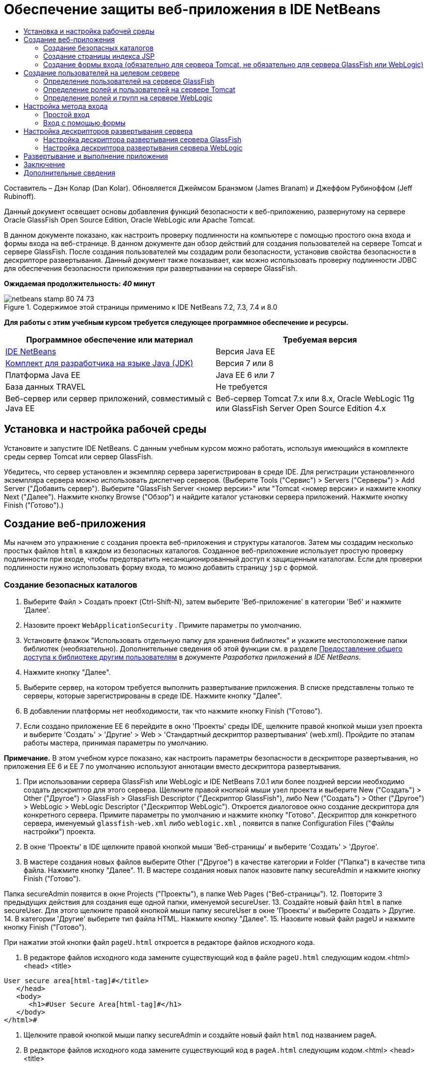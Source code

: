 // 
//     Licensed to the Apache Software Foundation (ASF) under one
//     or more contributor license agreements.  See the NOTICE file
//     distributed with this work for additional information
//     regarding copyright ownership.  The ASF licenses this file
//     to you under the Apache License, Version 2.0 (the
//     "License"); you may not use this file except in compliance
//     with the License.  You may obtain a copy of the License at
// 
//       http://www.apache.org/licenses/LICENSE-2.0
// 
//     Unless required by applicable law or agreed to in writing,
//     software distributed under the License is distributed on an
//     "AS IS" BASIS, WITHOUT WARRANTIES OR CONDITIONS OF ANY
//     KIND, either express or implied.  See the License for the
//     specific language governing permissions and limitations
//     under the License.
//

= Обеспечение защиты веб-приложения в IDE NetBeans
:jbake-type: tutorial
:jbake-tags: tutorials 
:jbake-status: published
:syntax: true
:toc: left
:toc-title:
:description: Обеспечение защиты веб-приложения в IDE NetBeans - Apache NetBeans
:keywords: Apache NetBeans, Tutorials, Обеспечение защиты веб-приложения в IDE NetBeans

Составитель – Дэн Колар (Dan Kolar). Обновляется Джеймсом Бранэмом (James Branam) и Джеффом Рубиноффом (Jeff Rubinoff).

Данный документ освещает основы добавления функций безопасности к веб-приложению, развернутому на сервере Oracle GlassFish Open Source Edition, Oracle WebLogic или Apache Tomcat.

В данном документе показано, как настроить проверку подлинности на компьютере с помощью простого окна входа и формы входа на веб-странице. В данном документе дан обзор действий для создания пользователей на сервере Tomcat и сервере GlassFish. После создания пользователей мы создадим роли безопасности, установив свойства безопасности в дескрипторе развертывания. Данный документ также показывает, как можно использовать проверку подлинности JDBC для обеспечения безопасности приложения при развертывании на сервере GlassFish.

*Ожидаемая продолжительность: _40_ минут*


image::images/netbeans-stamp-80-74-73.png[title="Содержимое этой страницы применимо к IDE NetBeans 7.2, 7.3, 7.4 и 8.0"]


*Для работы с этим учебным курсом требуется следующее программное обеспечение и ресурсы.*

|===
|Программное обеспечение или материал |Требуемая версия 

|link:https://netbeans.org/downloads/index.html[+IDE NetBeans+] |Версия Java EE 

|link:http://www.oracle.com/technetwork/java/javase/downloads/index.html[+Комплект для разработчика на языке Java (JDK)+] |Версия 7 или 8 

|Платформа Java EE |Java EE 6 или 7 

|База данных TRAVEL |Не требуется 

|Веб-сервер или сервер приложений, совместимый с Java EE |Веб-сервер Tomcat 7.x или 8.x, Oracle WebLogic 11g или
GlassFish Server Open Source Edition 4.x 
|===


== Установка и настройка рабочей среды

Установите и запустите IDE NetBeans. С данным учебным курсом можно работать, используя имеющийся в комплекте среды сервер Tomcat или сервер GlassFish.

Убедитесь, что сервер установлен и экземпляр сервера зарегистрирован в среде IDE. Для регистрации установленного экземпляра сервера можно использовать диспетчер серверов. (Выберите Tools ("Сервис") > Servers ("Серверы") > Add Server ("Добавить сервер"). Выберите "GlassFish Server <номер версии>" или "Tomcat <номер версии> и нажмите кнопку Next ("Далее"). Нажмите кнопку Browse ("Обзор") и найдите каталог установки сервера приложений. Нажмите кнопку Finish ("Готово").)


==  Создание веб-приложения

Мы начнем это упражнение с создания проекта веб-приложения и структуры каталогов. Затем мы создадим несколько простых файлов  ``html``  в каждом из безопасных каталогов. Созданное веб-приложение использует простую проверку подлинности при входе, чтобы предотвратить несанкционированный доступ к защищенным каталогам. Если для проверки подлинности нужно использовать форму входа, то можно добавить страницу  ``jsp``  с формой.


=== Создание безопасных каталогов

1. Выберите Файл > Создать проект (Ctrl-Shift-N), затем выберите 'Веб-приложение' в категории 'Веб' и нажмите 'Далее'.
2. Назовите проект  ``WebApplicationSecurity`` . Примите параметры по умолчанию.
3. Установите флажок "Использовать отдельную папку для хранения библиотек" и укажите местоположение папки библиотек (необязательно). Дополнительные сведения об этой функции см. в разделе link:http://www.oracle.com/pls/topic/lookup?ctx=nb8000&id=NBDAG455[+Предоставление общего доступа к библиотеке другим пользователям+] в документе _Разработка приложений в IDE NetBeans_.
4. Нажмите кнопку "Далее".
5. Выберите сервер, на котором требуется выполнить развертывание приложения. В списке представлены только те серверы, которые зарегистрированы в среде IDE. Нажмите кнопку "Далее".
6. В добавлении платформы нет необходимости, так что нажмите кнопку Finish ("Готово").
7. Если создано приложение EE 6 перейдите в окно 'Проекты' среды IDE, щелкните правой кнопкой мыши узел проекта и выберите 'Создать' > 'Другие' > Web > 'Стандартный дескриптор развертывания' (web.xml). Пройдите по этапам работы мастера, принимая параметры по умолчанию.

*Примечание.* В этом учебном курсе показано, как настроить параметры безопасности в дескрипторе развертывания, но приложения EE 6 и EE 7 по умолчанию используют аннотации вместо дескриптора развертывания.

8. При использовании сервера GlassFish или WebLogic и IDE NetBeans 7.0.1 или более поздней версии необходимо создать дескриптор для этого сервера. Щелкните правой кнопкой мыши узел проекта и выберите New ("Создать") > Other ("Другое") > GlassFish > GlassFish Descriptor ("Дескриптор GlassFish"), либо New ("Создать") > Other ("Другое") > WebLogic > WebLogic Descriptor ("Дескриптор WebLogic"). Откроется диалоговое окно создание дескриптора для конкретного сервера. Примите параметры по умолчанию и нажмите кнопку "Готово". Дескриптор для конкретного сервера, именуемый  ``glassfish-web.xml``  либо  ``weblogic.xml`` , появится в папке Configuration Files ("Файлы настройки") проекта.
9. В окне 'Проекты' в IDE щелкните правой кнопкой мыши 'Веб-страницы' и выберите 'Создать' > 'Другое'.
10. В мастере создания новых файлов выберите Other ("Другое") в качестве категории и Folder ("Папка") в качестве типа файла. Нажмите кнопку "Далее".
11. 
В мастере создания новых папок назовите папку secureAdmin и нажмите кнопку Finish ("Готово").

Папка secureAdmin появится в окне Projects ("Проекты"), в папке Web Pages ("Веб-страницы").
12. Повторите 3 предыдущих действия для создания еще одной папки, именуемой secureUser.
13. Создайте новый файл  ``html``  в папке secureUser. Для этого щелкните правой кнопкой мыши папку secureUser в окне 'Проекты' и выберите Создать > Другие.
14. В категории 'Другие' выберите тип файла HTML. Нажмите кнопку "Далее".
15. Назовите новый файл pageU и нажмите кнопку Finish ("Готово").

При нажатии этой кнопки файл  ``pageU.html``  откроется в редакторе файлов исходного кода.

16. В редакторе файлов исходного кода замените существующий код в файле  ``pageU.html``  следующим кодом.[html-tag]#<html>
   <head>
      <title>#

[source,xml]
----

User secure area[html-tag]#</title>
   </head>
   <body>
      <h1>#User Secure Area[html-tag]#</h1>
   </body>
</html>#
----
17. Щелкните правой кнопкой мыши папку secureAdmin и создайте новый файл ``html``  под названием pageA.
18. В редакторе файлов исходного кода замените существующий код в  ``pageA.html``  следующим кодом.[html-tag]#<html>
   <head>
      <title>#

[source,xml]
----

Admin secure area[html-tag]#</title>
   </head>
   <body>
      <h1>#Admin secure area[html-tag]#</h1>
   </body>
</html>#
----


=== Создание страницы индекса JSP

Теперь мы создадим страницу индекса JSP, содержащую ссылки на безопасные области. Если пользователь щелкнет такую ссылку, у него будут запрошены имя пользователя и пароль. В случае использования простого входа будет выведено окно входа по умолчанию используемого браузера. В случае использования страницы формы входа пользователь вводит имя пользователя и пароль в форму.

1. Откройте  ``index.jsp``  в редакторе файлов исходного кода и добавьте следующие ссылки на  ``pageA.html``  и  ``pageU.html`` :[jsp-html-tag]#<p>#

[source,html]
----

Request a secure Admin page [jsp-html-tag]#<a# [jsp-html-argument]#href=#[jsp-xml-value]#"secureAdmin/pageA.html"#[jsp-html-tag]#>#here![jsp-html-tag]#</a></p>
<p>#Request a secure User page [jsp-html-tag]#<a# [jsp-html-argument]#href=#[jsp-xml-value]#"secureUser/pageU.html"# [jsp-html-tag]#>#here![jsp-html-tag]#</a></p>#
----
2. Сохраните изменения.


=== Создание формы входа (обязательно для сервера Tomcat, не обязательно для сервера GlassFish или WebLogic)

Если вместо простого входа желательно использовать форму входа, то можно создать страницу  ``jsp`` , содержащую форму. После этого можно указать страницы входа и ошибки при входе, в ходе <<Basic_login_config,настройки метода входа>>.

*Важно!* Для пользователей Tomcat создание формы входа обязательно.

1. В окне 'Проекты' щелкните правой кнопкой мыши папку 'Веб-страницы' и выберите 'Создать' > JSP.
2. Назовите файл  ``login`` , оставьте значения по умолчанию для остальных полей и нажмите кнопку Finish ("Готово").
3. В редакторе файлов исходного кода вставьте следующий код между тегами  ``<body>``   ``login.jsp`` .

[source,xml]
----

<[jsp-html-tag]#form# [jsp-html-argument]#action=#[jsp-xml-value]#"j_security_check"# [jsp-html-argument]#method=#[jsp-xml-value]#"POST"#[jsp-html-tag]#>#
   Username:[jsp-html-tag]#<input# [jsp-html-argument]#type=#[jsp-xml-value]#"text"# [jsp-html-argument]#name=#[jsp-xml-value]#"j_username"#[jsp-html-tag]#><br>#
   Password:[jsp-html-tag]#<input# [jsp-html-argument]#type=#[jsp-xml-value]#"password"# [jsp-html-argument]#name=#[jsp-xml-value]#"j_password"#[jsp-html-tag]#>
   <input# [jsp-html-argument]#type=#[jsp-xml-value]#"submit"# [jsp-html-argument]#value=#[jsp-xml-value]#"Login"#[jsp-html-tag]#>
</form>#
----
4. Создайте новый файл  ``html``  под названием  ``loginError.html``  в папке Web Pages ("Веб-страницы"). Это простая страница ошибки.
5. В редакторе файлов исходного кода замените существующий код в  ``loginError.html``  следующим кодом.[html-tag]#<html>
    <head>
        <title>#

[source,xml]
----

Login Test: Error logging in[html-tag]#</title>
    </head>
    <body>
        <h1>#Error Logging In[html-tag]#</h1>
        <br/>
    </body>
</html>#
----


== Создание пользователей на целевом сервере

Чтобы в веб-приложениях можно было использовать безопасность на основе проверки подлинности с помощью имени пользователя и пароля (простой вход или вход на основе формы), для целевого пользователя необходимо определить пользователей и соответствующие роли для них. Для входа в систему на сервере на этом сервере должна существовать учетная запись пользователя.

Определения пользователей и ролей варьируются в зависимости от указанного целевого сервера. В данном руководстве для тестирования параметров безопасности используются определения  ``admin``  и  ``user`` . Необходимо подтвердить, что эти пользователи существуют на соответствующих серверах и что им назначены соответствующие роли.


=== Определение пользователей на сервере GlassFish

В этом сценарии нам нужно использовать консоль администрирования сервера GlassFish для создания двух новых пользователей,  ``user``  и  ``admin`` . У пользователя  ``user``  будет ограниченный доступ к приложению, а у пользователя  ``admin``  – права администратора.

1. Откройте консоль администрирования. Для этого перейдите в окно 'Службы' среды IDE и щелкните правой кнопкой мыши Серверы > Сервер GlassFish > Просмотр консоли администратора домена. В окне браузера откроется страница входа в систему сервера GlassFish. Для доступа к консоли администрирования необходимо войти, используя имя и пароль администратора.

*Примечание. * До получения доступа к консоли администрирования необходимо запустить сервер приложений. Чтобы запустить сервер, щелкните правой кнопкой мыши узел сервера GlassFish и выберите 'Пуск'.

2. В консоли администрирования перейдите к Configurations ("Настройки") > server-config > Security ("Безопасность") > Realms ("Области") > File ("Файл"). Откроется панель редактирования области.
image::images/edit-realm.png[]
3. Нажмите кнопку Manage Users ("Управлять пользователями") наверху панели редактирования области. Откроется панель File Users ("Пользователи файла").
image::images/file-users.png[]
4. Нажмите кнопку New ("Создать"). Откроется панель New File Realm User ("Новый пользователь области файла"). Введите  ``user``  в качестве идентификатора пользователя и  ``userpw01``  в качестве пароля. Нажмите кнопку "ОК".
5. Выполните приведенные выше действия, чтобы создать пользователя  ``admin``  с паролем  ``adminpw1``  в области  ``file`` .


=== Определение ролей и пользователей на сервере Tomcat

При использовании Tomcat 7 создается пользователь с ролью сценария диспетчера и пароль для этого пользователя при регистрации сервера в IDE NetBeans.

Базовые пользователи и роли для сервера Tomcat содержатся в  ``tomcat-users.xml`` . Файл  ``tomcat-users.xml``  можно найти в каталоге  ``_<CATALINA_BASE>_\conf`` .

*Примечание.* Расположение CATALINA_BASE можно определить, щелкнув правой кнопкой мыши узел сервера Tomcat в окне 'Службы' и выбрав 'Свойства'. Откроется окно свойств сервера. CATALINA_BASE расположен во вкладке Connection ("Подключение").

image::images/tomcat-properties.png[] image::images/catalina-base.png[]

*Примечание.* Если Tomcat 6 используется вместе с более ранними версиями IDE, этот сервер имеет  ``ide`` , определенные пользователем с помощью пароля и администратора и диспетчера ролей. Пароль для пользователя  ``ide``  создается при установке Tomcat 6. Пароль для пользователя  ``ide``  можно изменить, либо скопировать его в  ``tomcat-users.xml`` .

*Для добавления пользователей в Tomcat выполните следующие действия.*

1. Откройте в редакторе  ``_<CATALINA_BASE>_/conf/tomcat-users.xml`` .
2. Добавьте роль под названием  ``AdminRole`` .

[source,java]
----

<role rolename="AdminRole"/>
----
3. Добавьте роль под названием  ``UserRole`` .

[source,java]
----

<role rolename="UserRole"/>
----
4. Добавьте пользователя с именем  ``admin`` , паролем  ``adminpw1``  и ролью  ``AdminRole`` .

[source,java]
----

<user username="admin" password="adminpw1" roles="AdminRole"/>
----
5. Добавьте пользователя с именем  ``user`` , паролем  ``userpw01``  и ролью  ``UserRole`` .

[source,java]
----

<user username="user" password="userpw01" roles="UserRole"/>
----

Файл  ``tomcat-users.xml``  теперь выглядит следующим образом:


[source,xml]
----

<tomcat-users>
<!--
  <role rolename="tomcat"/>
  <role rolename="role1"/>
  <user username="tomcat" password="tomcat" roles="tomcat"/>
  <user username="both" password="tomcat" roles="tomcat,role1"/>
  <user username="role1" password="tomcat" roles="role1"/>
-->
...
<role rolename="AdminRole"/>
<role rolename="UserRole"/>
<user username="user" password="userpw01" roles="UserRole"/>
<user username="admin" password="adminpw1" roles="AdminRole"/>
[User with manager-script role, defined when Tomcat 7 was registered with the IDE]
...
</tomcat-users>
----


=== Определение ролей и групп на сервере WebLogic

В этой ситуации нам нужно использовать консоль администрирования сервера WebLogic для создания двух новых пользователей,  ``user``  и  ``admin`` . Добавьте этих пользователей к группам  ``userGroup``  и  ``adminGroup``  соответственно. Позже можно будет назначить роли безопасности для этих групп. У  ``userGroup``  будет ограниченный доступ к приложению, а у  ``adminGroup``  – права администратора.

Общие инструкции по добавлению пользователей и групп к серверу Web Logic можно найти в link:http://download.oracle.com/docs/cd/E21764_01/apirefs.1111/e13952/taskhelp/security/ManageUsersAndGroups.html[+Интерактивной справке по консоли администрирования+] WebLogic.

*Чтобы добавить пользователей и группы "user" и "admin" к WebLogic, выполните следующие действия:*

1. Откройте консоль администрирования, перейдя в окно 'Службы' среды IDE и щелкнув правой кнопкой мыши 'Серверы' > 'Сервер WebLogic' > 'Просмотр консоли администратора'. В окне браузера откроется страница входа в систему сервера GlassFish. Для доступа к консоли администрирования необходимо войти, используя имя и пароль администратора.

*Примечание. * До получения доступа к консоли администрирования необходимо запустить сервер приложений. Чтобы запустить сервер, щелкните правой кнопкой мыши узел сервера WebLogic и выберите 'Пуск'.

2. В левой панели выберите Security Realms ("Области безопасности"). Откроется страница сводки областей безопасности.
3. На этой странице выберите имя области безопасности (имя по умолчанию – "myrealm"). Откроется страница Settings for Realm Name ("Настройки имени области").
4. На этой странице выберите Users and Groups ("Пользователи и группы") > Users ("Пользователи"). Появится таблица пользователей.
5. В таблице пользователей щелкните New ("Создать"). Откроется страница создания нового пользователя.
6. Введите там имя "user" и пароль "userpw01". Если хочется, введите описание пользователя. Примите поставщика проверки подлинности по умолчанию. 
image::images/wl-admin-newuser.png[]
7. Нажмите кнопку "ОК". Мы вернемся к таблице пользователей.
8. Щелкните New ("Создать") и добавьте пользователя с именем"admin" и паролем "admin1".
9. Откройте вкладку Groups ("Группы"). Появится таблица групп.
10. Нажмите кнопку New ("Создать"). Откроется окно создания новой группы.
11. Назовите группу userGroup. Примите поставщика по умолчанию и нажмите кнопку "OK". Это вернет нас к таблице групп.
12. Щелкните New ("Создать") и создайте группу adminGroup.
13. Откройте вкладку Users ("Пользователи") для следующей процедуры.

Теперь добавьте пользователя  ``admin``  к  ``adminGroup``  и пользователя  ``user``  к  ``userGroup`` .

Для добавления пользователей к группам:

1. На вкладке Users ("Пользователи") щелкните пользователя  ``admin`` . Откроется страница параметров пользователя.
2. На этой странице откройте вкладку Groups ("Группы").
3. В таблице Parent Groups: Available: ("Родительские группы: Доступные") выберите  ``adminGroup`` .
4. Щелкните стрелку вправо >.  ``adminGroup``  появится в таблице Parent Groups: Chosen: ("Родительские группы: Выбранные:"). 
image::images/wl-admin-usersettings.png[]
5. Нажмите кнопку "Сохранить".
6. Вернитесь на вкладку Users ("Пользователи").
7. Щелкните пользователя  ``user``  и добавьте его к  ``userGroup`` .


== Настройка метода входа

При настройке метода входа для приложения для проверки подлинности при простом входе можно использовать окно входа, предоставляемое браузером. Либо можно создать веб-страницу с формой входа. Оба типа проверки подлинности при входе основаны на использовании имени пользователя/пароля.

Для настройки входа следует создать _ограничения безопасности _и назначить роли этим ограничениям безопасности. Ограничения безопасности определяют набор файлов. При назначении роли ограничению безопасности пользователи с этой ролью получат доступ к набору файлов, определенных ограничением. Для примера, в этом учебном курсе мы назначаем AdminRole ограничению AdminConstraint, а ограничению UserConstraint – и UserRole и AdminRole. Это означает, что у пользователей с AdminRole будет доступ к файлам и для администраторов и для простых пользователей, а у пользователей с UserRole – только к файлам для пользователей.

*Примечание.* Доступ с отдельной ролью администратора к файлам пользователя предоставляется редко. Как вариант, можно назначить UserConstraint только UserRole, а на стороне сервера предоставить AdminRole конкретным пользователям, которые также являются администраторы. Лучший способ предоставления доступа зависит от конкретной ситуации.

Настройка метода входа для приложения выполняется посредством настройки  ``web.xml`` . Файл  ``web.xml``  может быть найден в каталоге Configuration Files ("Файлы конфигурации") окна Projects ("Проекты").


=== Простой вход

При использовании простого входа окно входа предоставляется браузером. Для доступа к защищенному содержимому необходимы правильные имя пользователя и пароль.

Ниже показано, как настроить простой вход для серверов GlassFish и WebLogic. Пользователям Tomcat необходимо использовать <<form-login,форму входа>>.

*Для настройки простого входа выполните следующие действия.*

1. В окне 'Проекты' разверните узел 'Файлы конфигурации' и дважды щелкните  ``web.xml`` . В визуальном редакторе откроется файл  ``web.xml`` .
2. Щелкните Security ("Безопасность") на панели инструментов, чтобы открыть файл в представлении безопасности.
3. Разверните узел Login Configuration ("Конфигурация входа") и установите настройку входа на Basic ("Простая").

*Примечание. * Если необходимо использовать формы, выберите 'Форма', а не 'Основные' и укажите имя входа и страницы входа с ошибками.

4. Введите имя области, в зависимости от используемого сервера.
* *GlassFish:* введите  ``file``  в поле Realm Name ("Имя области"). Это имя области по умолчанию при создании пользователей на сервере GlassFish.
* *Tomcat:* не вводите имя области.
* *WebLogic:* введите имя своей области. Областью по умолчанию является  ``myrealm`` .
image::images/security-roles.png[]
5. Разверните узел Security Roles ("Роли безопасности") и нажмите кнопку Add ("Добавить") для добавления имени роли.
6. Добавьте следующие роли безопасности:
*  ``AdminRole`` . Пользователи, добавленные к этой роли, получат доступ к каталогу  ``secureAdmin``  на сервере.
*  ``UserRole`` . Пользователи, добавленные к этой роли, получат доступ к каталогу  ``secureUser``  на сервере.

*Внимание!* Имена ролей GlassFish должны начинаться с прописной буквы.

7. Создайте и настройте ограничение безопасности под названием  ``AdminConstraint`` , выполнив следующее:
1. Щелкните Add Security Constraint ("Добавить ограничение безопасности"). Появится раздел для нового ограничения безопасности.
2. Введите  ``AdminConstraint``  в качестве Display Name ("Отображаемое имя") нового ограничения безопасности.
image::images/admin-constraint.png[]
3. Нажмите кнопку "Add". Откроется диалоговое окно Add Web Resource ("Добавление веб-ресурса").
4. 
В этом диалоговом окне установите Resource Name ("Имя ресурса") на  ``Admin``  и шаблон URL на  ``/secureAdmin/*`` , после чего нажмите кнопку "OK". Диалоговое окно закроется.

*Примечание. * При использовании звездочки (*), пользователю предоставляется доступ ко всем файлам в этой папке.

image::images/addwebresource.png[]
5. Выберите Enable Authentication Constraint ("Включить ограничение проверки подлинности") и нажмите кнопку Edit ("Изменить"). Откроется диалоговое окно изменения имен роли.
6. В этом окне выберите AdminRole на левой панели, нажмите кнопку Add ("Добавить"), затем нажмите кнопку OK.

После завершения этих действий результат должен быть подобен этому рисунку:

image::images/constraints.png[]
8. Создайте и настройте ограничение безопасности под названием  ``UserConstraint`` , выполнив следующее:
1. Щелкните Add Security Constraint ("Добавить ограничение безопасности"), чтобы добавить новое ограничение безопасности.
2. Введите  ``UserConstraint``  в качестве Display Name ("Отображаемое имя") нового ограничения безопасности.
3. Нажмите кнопку Add ("Добавить") для добавления Web Resource Collection ("Коллекция веб-ресурсов").
4. В диалоговом окне добавления ресурсов установите Resource Name ("Имя ресурса") на  ``User``  и шаблон URL на  ``/secureUser/*`` , после чего нажмите кнопку "OK".
5. Выберите Enable Authentication Constraint ("Включить ограничение проверки подлинности") и нажмите кнопку Edit ("Изменить"), чтобы изменить поле Role Name ("Имя роли").
6. В диалоговом окне изменения имени роли выберите AdminRole и UserRole на левой панели, нажмите кнопку Add ("Добавить"), затем нажмите кнопку OK.
Примечание. Также можно задать время ожидания для сеанса в web.xml. Для настройки времени ожидания щелкните вкладку General ("Общие") визуального редактора и укажите, сколько должен продолжаться сеанс. Продолжительность по умолчанию – 30 минут. 
 


=== Вход с помощью формы

Использование формы для входа позволяет настраивать содержимое страниц входа и ошибки входа. Этапы настройки входа с помощью формы идентичны настройке простого входа, за исключением того, что надо указать созданные страницы <<loginform,входа и ошибки>>.

Настройка формы входа показана ниже:

1. В окне 'Проекты' дважды щелкните  ``web.xml`` , расположенный в каталоге  ``Веб-страницы/WEB-INF`` , чтобы открыть файл в Visual Editor.
2. Щелкните Security ("Безопасность") на панели инструментов, чтобы открыть файл на панели безопасности и развернуть узел Login Configuration ("Настройка входа").
3. Установите настройку входа на Form ("Форма").
4. Установите Form Login Page ("Страница входа с помощью формы"), щелкнув Browse ("Просмотр") и найдя  ``login.jsp`` .
5. 
Установите Form Login Page ("Страница ошибки входа с помощью формы"), щелкнув Browse ("Просмотр") и найдя  ``loginError.html`` .

image::images/login-forms.png[]
6. Введите имя области, в зависимости от используемого сервера.
* *GlassFish:* введите  ``file``  в поле Realm Name ("Имя области"). Это имя области по умолчанию при создании пользователей на сервере GlassFish.
* *Tomcat:* не вводите имя области.
* *WebLogic:* введите имя своей области. Областью по умолчанию является  ``myrealm`` .
7. Разверните узел Security Roles ("Роли безопасности") и нажмите кнопку Add ("Добавить") для добавления имени роли.
8. Добавьте следующие роли безопасности:
|===

|Роль сервера |Описание 

|AdminRole |Пользователи, добавленные к этой роли, получат доступ к каталогу  `` secureAdmin``  на сервере. 

|UserRole |Пользователи, добавленные к этой роли, получат доступ к каталогу  ``secureUser``  на сервере. 
|===
9. Создайте и настройте ограничение безопасности под названием  ``AdminConstraint`` , выполнив следующее:
1. Щелкните Add Security Constraint ("Добавить ограничение безопасности"), чтобы добавить новое ограничение безопасности.
2. Введите  ``AdminConstraint``  в качестве Display Name ("Отображаемое имя") нового ограничения безопасности.
3. Нажмите кнопку Add ("Добавить") для добавления Web Resource Collection ("Коллекция веб-ресурсов").
4. 
В этом диалоговом окне установите Resource Name ("Имя ресурса") на  ``Admin``  и шаблон URL на  ``/secureAdmin/*`` , после чего нажмите кнопку "OK".

*Примечание. * При использовании звездочки (*), пользователю предоставляется доступ ко всем файлам в этой папке.

image::images/addwebresource.png[]
5. Выберите Enable Authentication Constraint ("Включить ограничение проверки подлинности") и нажмите кнопку Edit ("Изменить"). Откроется диалоговое окно изменения имен роли.
6. В этом окне выберите AdminRole на левой панели, нажмите кнопку Add ("Добавить"), затем нажмите кнопку OK.

После завершения этих действий результат должен быть подобен этому рисунку:

image::images/constraints.png[]
10. Создайте и настройте ограничение безопасности под названием  ``UserConstraint`` , выполнив следующее:
1. Щелкните Add Security Constraint ("Добавить ограничение безопасности"), чтобы добавить новое ограничение безопасности.
2. Введите  ``UserConstraint``  в качестве Display Name ("Отображаемое имя") нового ограничения безопасности.
3. Нажмите кнопку Add ("Добавить") для добавления Web Resource Collection ("Коллекция веб-ресурсов").
4. В диалоговом окне добавления ресурсов установите Resource Name ("Имя ресурса") на  ``User``  и шаблон URL на  ``/secureUser/*`` , после чего нажмите кнопку "OK".
5. Выберите Enable Authentication Constraint ("Включить ограничение проверки подлинности") и нажмите кнопку Edit ("Изменить"), чтобы изменить поле Role Name ("Имя роли").
6. В диалоговом окне изменения имени роли выберите AdminRole и UserRole на левой панели, нажмите кнопку Add ("Добавить"), затем нажмите кнопку OK.
Примечание. Также можно задать время ожидания для сеанса в web.xml. Для настройки времени ожидания щелкните вкладку General ("Общие") визуального редактора и укажите, сколько должен продолжаться сеанс. Продолжительность по умолчанию – 30 минут.


== Настройка дескрипторов развертывания сервера

В случае развертывания приложения на сервере GlassFish или WebLogic, необходимо настроить дескриптор развертывания сервера, чтобы он соответствовал ролям безопасности, определенным в  ``web.xml`` . Дескриптор развертывания сервера указан в узле Configuration Files ("Файлы конфигурации") созданного проекта в окне Projects ("Проекты").


=== Настройка дескриптора развертывания сервера GlassFish

Дескриптор развертывания сервера GlassFish именуется  ``glassfish-web.xml`` . Дескриптор развертывания сервера в папке Configuration Files ("Файлы конфигурации"). Если отсутствует, создайте его, щелкнув правой кнопкой мыши узел проекта и перейдя в 'Создать' > 'Другие' > GlassFish > 'Дескриптор развертывания GlassFish'. Примите все параметры по умолчанию.

Обратите внимание, что значения, введенные в  ``web.xml`` , отображаются в  ``glassfish-web.xml`` . Среда IDE извлекает эти значения из  ``web.xml``  для нас.

*Для настройки дескриптора развертывания GlassFish:*

1. В окне 'Проекты' разверните узел 'Файлы конфигурации' и дважды щелкните  ``glassfish-web.xml`` . Дескриптор развертывания  ``glassfish-web.xml``  открывается в специальном редакторе со вкладками для дескрипторов развертывания GlassFish.

*Примечание.* Для сервера GlassFish с более поздними версиями, чем 3.1, для этого файла задается имя  ``sun-web.xml`` .

2. Выберите вкладку Security ("Безопасность") для раскрытия ролей безопасности.
3. Выберите узел роли безопасности AdminRole, чтобы открыть страницу Security Role Mapping ("Сопоставление ролей безопасности").
4. 
Щелкните Add Principal ("Добавить участника") и введите  ``admin``  в качестве имени участника. Нажмите кнопку "ОК".

image::images/add-principal.png[]
5. Выберите узел роли безопасности UserRole, чтобы открыть страницу Security Role Mapping ("Сопоставление ролей безопасности").
6. Щелкните Add Principal ("Добавить участника") и введите  ``user``  в качестве имени участника. Нажмите кнопку "OK".
7. Сохраните изменения в  ``glassfish-web.xml`` .

 ``glassfish-web.xml``  также можно просматривать и редактировать в редакторе XML, щелкнув вкладку XML. Если открыть  ``glassfish-web.xml``  в редакторе XML, то можно будет увидеть, что  ``glassfish-web.xml``  содержит следующую информацию о сопоставлении ролей безопасности:

[xml-tag]#<security-role-mapping>
    <role-name>#

[source,xml]
----

AdminRole[xml-tag]#</role-name>
    <principal-name>#admin[xml-tag]#</principal-name>
</security-role-mapping>
<security-role-mapping>
    <role-name>#UserRole[xml-tag]#</role-name>
    <principal-name>#user[xml-tag]#</principal-name>
</security-role-mapping>#
----


=== Настройка дескриптора развертывания сервера WebLogic

Дескриптор развертывания WebLogic именуется  ``weblogic.xml`` . На данный момент <<gf-dd,поддержка дескрипторов развертывания GlassFish>> в среде IDE не распространяется на дескрипторы развертывания WebLogic. Поэтому все изменения в  ``weblogic.xml``  необходимо будет внести вручную.

Дескриптор развертывания сервера WebLogic в папке Configuration Files ("Файлы конфигурации"). Если отсутствует, создайте его, щелкнув правой кнопкой мыши узел проекта и перейдя в 'Создать' > 'Другие' > WebLogic > 'Дескриптор развертывания WebLogic'. Примите все параметры по умолчанию.

*Примечание.* Дополнительную информацию об обеспечении безопасности веб-приложений в WebLogic, включая декларативную и программную безопасность, можно найти в link:http://download.oracle.com/docs/cd/E21764_01/web.1111/e13711/thin_client.htm[+Oracle Fusion Middleware Programming Security for Oracle WebLogic Server ("Программная безопасность Oracle Fusion Middleware для Oracle WebLogic Server")+].

Для настройки дескриптора развертывания WebLogic:

1. В окне 'Проекты' разверните узел 'Файлы конфигурации' и дважды щелкните  ``weblogic.xml`` . Дескриптор развертывания  ``weblogic.xml``  откроется в редакторе.
2. Внутри элемента  ``<weblogic-web-app>``  введите или скопируйте следующие элементы назначения роли безопасности:[xml-tag]#<security-role-assignment>
    <role-name>#

[source,xml]
----

AdminRole[xml-tag]#</role-name>
    <principal-name>#adminGroup[xml-tag]#</principal-name>
</security-role-assignment>
<security-role-assignment>
    <role-name>#UserRole[xml-tag]#</role-name>
    <principal-name>#userGroup[xml-tag]#</principal-name>
</security-role-assignment>#
----
3. Сохраните изменения в  ``weblogic.xml`` .


== Развертывание и выполнение приложения

В окне "Проекты" щелкните правой кнопкой мыши узел проекта и выберите команду "Выполнить".

*Примечание.* По умолчанию, проект создается с включенной функцией 'Компилировать при сохранении', так что не нужно сначала компилировать код. Дополнительные сведения о функции "Компилировать при сохранении" см. в разделе link:http://www.oracle.com/pls/topic/lookup?ctx=nb8000&id=NBDAG510[+Сборка проектов Java+] в _Руководстве по разработке приложений в IDE NetBeans_.

После сборки приложения и развертывания его на сервере в веб-браузере откроется начальная страница. Выберите безопасную область, к которой необходимо получить доступ, щелкнув *admin* либо *user*.

image::images/deploy1.png[]

После ввода имени пользователя и пароля возможны следующие результаты:

* Пароль пользователя верен и у пользователя есть права на доступ к защищенному содержимому -> отобразится страница защищенного содержимого.

image::images/deploy2.png[]
* 
Пароль пользователя неверен -> отобразится страница ошибки.

image::images/deploy3.png[]
* 
Пароль пользователя верен, но у пользователя нет прав на доступ к защищенному содержимому -> браузер выведет ошибку 403, "В доступе к запрошенному ресурсу отказано".

image::images/deploy4.png[]


== Заключение

В этом учебном курсе мы создали веб-приложение. Затем мы изменили настройки его безопасности, используя редакторы дескрипторов web.xml и glassfish-web.xml, создав веб-страницы с безопасным входом и несколькими удостоверениями.



== Дополнительные сведения

* link:quickstart-webapps.html[+Введение в разработку веб-приложений+]
* link:../../trails/java-ee.html[+Учебная карта по Java EE и Java Web+]


|===
|
link:/about/contact_form.html?to=3&subject=Feedback: Securing a Web Application[+Отправить отзыв по этому учебному курсу+]

 
|===
